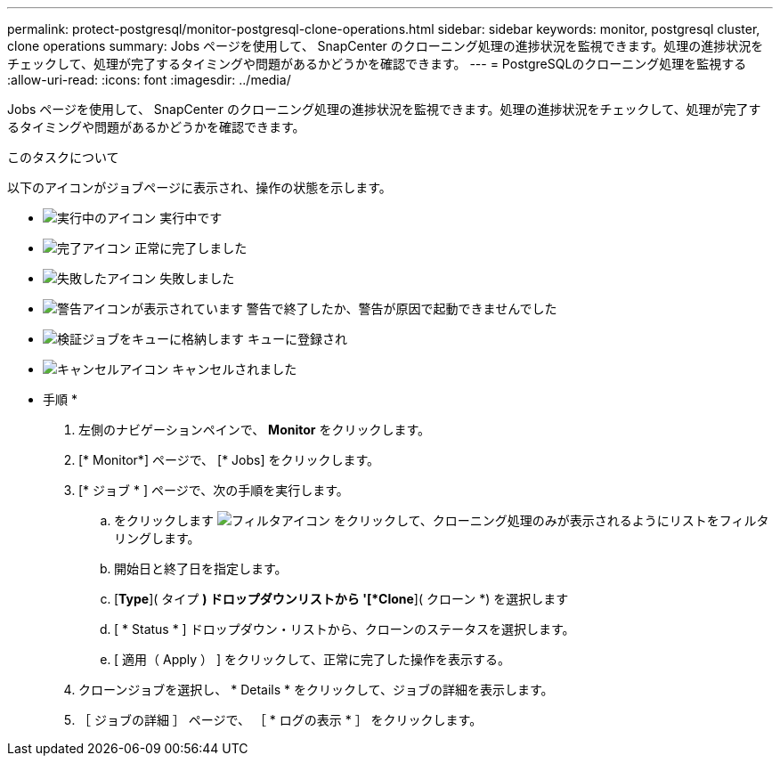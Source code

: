 ---
permalink: protect-postgresql/monitor-postgresql-clone-operations.html 
sidebar: sidebar 
keywords: monitor, postgresql cluster, clone operations 
summary: Jobs ページを使用して、 SnapCenter のクローニング処理の進捗状況を監視できます。処理の進捗状況をチェックして、処理が完了するタイミングや問題があるかどうかを確認できます。 
---
= PostgreSQLのクローニング処理を監視する
:allow-uri-read: 
:icons: font
:imagesdir: ../media/


[role="lead"]
Jobs ページを使用して、 SnapCenter のクローニング処理の進捗状況を監視できます。処理の進捗状況をチェックして、処理が完了するタイミングや問題があるかどうかを確認できます。

.このタスクについて
以下のアイコンがジョブページに表示され、操作の状態を示します。

* image:../media/progress_icon.gif["実行中のアイコン"] 実行中です
* image:../media/success_icon.gif["完了アイコン"] 正常に完了しました
* image:../media/failed_icon.gif["失敗したアイコン"] 失敗しました
* image:../media/warning_icon.gif["警告アイコンが表示されています"] 警告で終了したか、警告が原因で起動できませんでした
* image:../media/verification_job_in_queue.gif["検証ジョブをキューに格納します"] キューに登録され
* image:../media/cancel_icon.gif["キャンセルアイコン"] キャンセルされました


* 手順 *

. 左側のナビゲーションペインで、 *Monitor* をクリックします。
. [* Monitor*] ページで、 [* Jobs] をクリックします。
. [* ジョブ * ] ページで、次の手順を実行します。
+
.. をクリックします image:../media/filter_icon.png["フィルタアイコン"] をクリックして、クローニング処理のみが表示されるようにリストをフィルタリングします。
.. 開始日と終了日を指定します。
.. [*Type*]( タイプ *) ドロップダウンリストから '[*Clone*]( クローン *) を選択します
.. [ * Status * ] ドロップダウン・リストから、クローンのステータスを選択します。
.. [ 適用（ Apply ） ] をクリックして、正常に完了した操作を表示する。


. クローンジョブを選択し、 * Details * をクリックして、ジョブの詳細を表示します。
. ［ ジョブの詳細 ］ ページで、 ［ * ログの表示 * ］ をクリックします。

